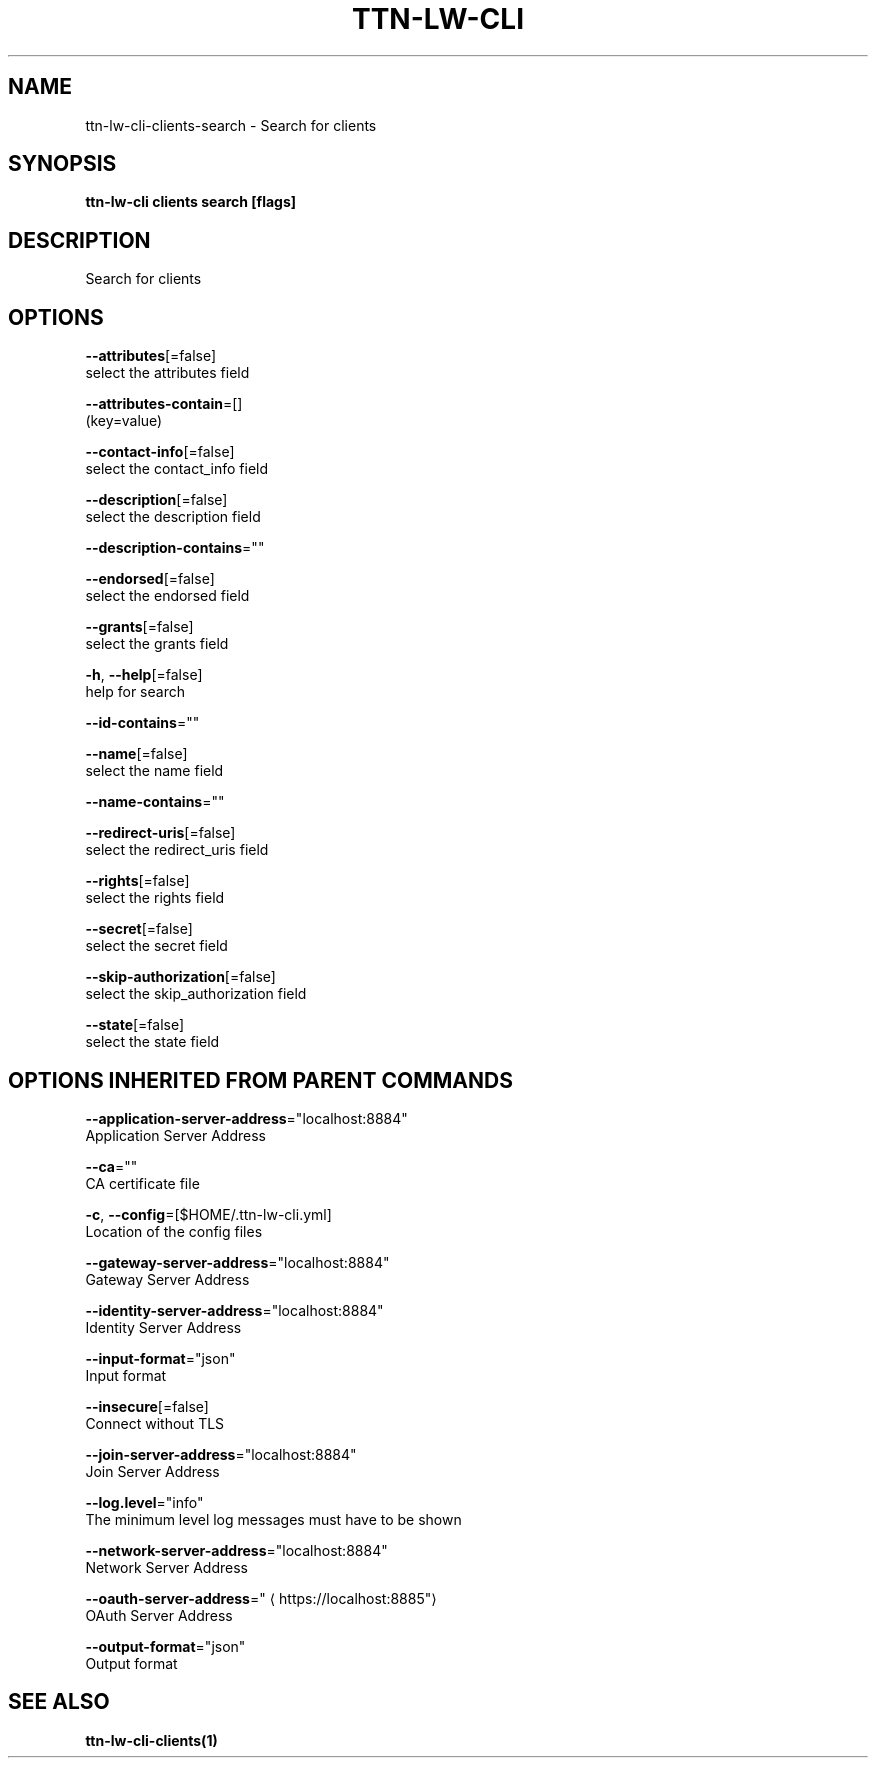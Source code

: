 .TH "TTN-LW-CLI" "1" "Feb 2019" "TTN" "The Things Network Stack for LoRaWAN" 
.nh
.ad l


.SH NAME
.PP
ttn\-lw\-cli\-clients\-search \- Search for clients


.SH SYNOPSIS
.PP
\fBttn\-lw\-cli clients search [flags]\fP


.SH DESCRIPTION
.PP
Search for clients


.SH OPTIONS
.PP
\fB\-\-attributes\fP[=false]
    select the attributes field

.PP
\fB\-\-attributes\-contain\fP=[]
    (key=value)

.PP
\fB\-\-contact\-info\fP[=false]
    select the contact\_info field

.PP
\fB\-\-description\fP[=false]
    select the description field

.PP
\fB\-\-description\-contains\fP=""

.PP
\fB\-\-endorsed\fP[=false]
    select the endorsed field

.PP
\fB\-\-grants\fP[=false]
    select the grants field

.PP
\fB\-h\fP, \fB\-\-help\fP[=false]
    help for search

.PP
\fB\-\-id\-contains\fP=""

.PP
\fB\-\-name\fP[=false]
    select the name field

.PP
\fB\-\-name\-contains\fP=""

.PP
\fB\-\-redirect\-uris\fP[=false]
    select the redirect\_uris field

.PP
\fB\-\-rights\fP[=false]
    select the rights field

.PP
\fB\-\-secret\fP[=false]
    select the secret field

.PP
\fB\-\-skip\-authorization\fP[=false]
    select the skip\_authorization field

.PP
\fB\-\-state\fP[=false]
    select the state field


.SH OPTIONS INHERITED FROM PARENT COMMANDS
.PP
\fB\-\-application\-server\-address\fP="localhost:8884"
    Application Server Address

.PP
\fB\-\-ca\fP=""
    CA certificate file

.PP
\fB\-c\fP, \fB\-\-config\fP=[$HOME/.ttn\-lw\-cli.yml]
    Location of the config files

.PP
\fB\-\-gateway\-server\-address\fP="localhost:8884"
    Gateway Server Address

.PP
\fB\-\-identity\-server\-address\fP="localhost:8884"
    Identity Server Address

.PP
\fB\-\-input\-format\fP="json"
    Input format

.PP
\fB\-\-insecure\fP[=false]
    Connect without TLS

.PP
\fB\-\-join\-server\-address\fP="localhost:8884"
    Join Server Address

.PP
\fB\-\-log.level\fP="info"
    The minimum level log messages must have to be shown

.PP
\fB\-\-network\-server\-address\fP="localhost:8884"
    Network Server Address

.PP
\fB\-\-oauth\-server\-address\fP="
\[la]https://localhost:8885"\[ra]
    OAuth Server Address

.PP
\fB\-\-output\-format\fP="json"
    Output format


.SH SEE ALSO
.PP
\fBttn\-lw\-cli\-clients(1)\fP
